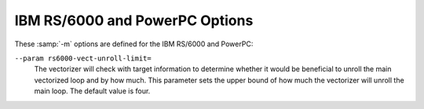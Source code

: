 ..
  Copyright 1988-2022 Free Software Foundation, Inc.
  This is part of the GCC manual.
  For copying conditions, see the copyright.rst file.

.. program:: IBM RS/6000 and PowerPC

.. _rs-6000-and-powerpc-options:

.. index:: RS/6000 and PowerPC Options

.. index:: IBM RS/6000 and PowerPC Options

IBM RS/6000 and PowerPC Options
^^^^^^^^^^^^^^^^^^^^^^^^^^^^^^^

These :samp:`-m` options are defined for the IBM RS/6000 and PowerPC:

.. option:: -mpowerpc-gpopt, -mno-powerpc-gpopt, -mpowerpc-gfxopt, -mno-powerpc-gfxopt, -mpowerpc64, -mno-powerpc64, -mmfcrf, -mno-mfcrf, -mpopcntb, -mno-popcntb, -mpopcntd, -mno-popcntd, -mfprnd, -mno-fprnd, -mcmpb, -mno-cmpb, -mhard-dfp, -mno-hard-dfp

  You use these options to specify which instructions are available on the
  processor you are using.  The default value of these options is
  determined when configuring GCC.  Specifying the
  :option:`-mcpu=cpu_type` overrides the specification of these
  options.  We recommend you use the :option:`-mcpu=cpu_type` option
  rather than the options listed above.

  Specifying :option:`-mpowerpc-gpopt` allows
  GCC to use the optional PowerPC architecture instructions in the
  General Purpose group, including floating-point square root.  Specifying
  :option:`-mpowerpc-gfxopt` allows GCC to
  use the optional PowerPC architecture instructions in the Graphics
  group, including floating-point select.

  The :option:`-mmfcrf` option allows GCC to generate the move from
  condition register field instruction implemented on the POWER4
  processor and other processors that support the PowerPC V2.01
  architecture.
  The :option:`-mpopcntb` option allows GCC to generate the popcount and
  double-precision FP reciprocal estimate instruction implemented on the
  POWER5 processor and other processors that support the PowerPC V2.02
  architecture.
  The :option:`-mpopcntd` option allows GCC to generate the popcount
  instruction implemented on the POWER7 processor and other processors
  that support the PowerPC V2.06 architecture.
  The :option:`-mfprnd` option allows GCC to generate the FP round to
  integer instructions implemented on the POWER5+ processor and other
  processors that support the PowerPC V2.03 architecture.
  The :option:`-mcmpb` option allows GCC to generate the compare bytes
  instruction implemented on the POWER6 processor and other processors
  that support the PowerPC V2.05 architecture.
  The :option:`-mhard-dfp` option allows GCC to generate the decimal
  floating-point instructions implemented on some POWER processors.

  The :option:`-mpowerpc64` option allows GCC to generate the additional
  64-bit instructions that are found in the full PowerPC64 architecture
  and to treat GPRs as 64-bit, doubleword quantities.  GCC defaults to
  :option:`-mno-powerpc64`.

.. option:: -mcpu={cpu_type}

  Set architecture type, register usage, and
  instruction scheduling parameters for machine type :samp:`{cpu_type}`.
  Supported values for :samp:`{cpu_type}` are :samp:`401`, :samp:`403`,
  :samp:`405`, :samp:`405fp`, :samp:`440`, :samp:`440fp`, :samp:`464`, :samp:`464fp`,
  :samp:`476`, :samp:`476fp`, :samp:`505`, :samp:`601`, :samp:`602`, :samp:`603`,
  :samp:`603e`, :samp:`604`, :samp:`604e`, :samp:`620`, :samp:`630`, :samp:`740`,
  :samp:`7400`, :samp:`7450`, :samp:`750`, :samp:`801`, :samp:`821`, :samp:`823`,
  :samp:`860`, :samp:`970`, :samp:`8540`, :samp:`a2`, :samp:`e300c2`,
  :samp:`e300c3`, :samp:`e500mc`, :samp:`e500mc64`, :samp:`e5500`,
  :samp:`e6500`, :samp:`ec603e`, :samp:`G3`, :samp:`G4`, :samp:`G5`,
  :samp:`titan`, :samp:`power3`, :samp:`power4`, :samp:`power5`, :samp:`power5+`,
  :samp:`power6`, :samp:`power6x`, :samp:`power7`, :samp:`power8`,
  :samp:`power9`, :samp:`power10`, :samp:`powerpc`, :samp:`powerpc64`,
  :samp:`powerpc64le`, :samp:`rs64`, and :samp:`native`.

  :option:`-mcpu=powerpc`, :option:`-mcpu=powerpc64`, and
  :option:`-mcpu=powerpc64le` specify pure 32-bit PowerPC (either
  endian), 64-bit big endian PowerPC and 64-bit little endian PowerPC
  architecture machine types, with an appropriate, generic processor
  model assumed for scheduling purposes.

  Specifying :samp:`native` as cpu type detects and selects the
  architecture option that corresponds to the host processor of the
  system performing the compilation.
  :option:`-mcpu=native` has no effect if GCC does not recognize the
  processor.

  The other options specify a specific processor.  Code generated under
  those options runs best on that processor, and may not run at all on
  others.

  The :option:`-mcpu` options automatically enable or disable the
  following options:

  :option:`-maltivec`  :option:`-mfprnd`  :option:`-mhard-float`  :option:`-mmfcrf`  :option:`-mmultiple` 
  :option:`-mpopcntb`  :option:`-mpopcntd`  :option:`-mpowerpc64` 
  :option:`-mpowerpc-gpopt`  :option:`-mpowerpc-gfxopt` 
  :option:`-mmulhw`  :option:`-mdlmzb`  :option:`-mmfpgpr`  :option:`-mvsx` 
  :option:`-mcrypto`  :option:`-mhtm`  :option:`-mpower8-fusion`  :option:`-mpower8-vector` 
  :option:`-mquad-memory`  :option:`-mquad-memory-atomic`  :option:`-mfloat128` 
  :option:`-mfloat128-hardware` :option:`-mprefixed` :option:`-mpcrel` :option:`-mmma` 
  :option:`-mrop-protect`
  The particular options set for any particular CPU varies between
  compiler versions, depending on what setting seems to produce optimal
  code for that CPU; it doesn't necessarily reflect the actual hardware's
  capabilities.  If you wish to set an individual option to a particular
  value, you may specify it after the :option:`-mcpu` option, like
  :option:`-mcpu=970 -mno-altivec`.

  On AIX, the :option:`-maltivec` and :option:`-mpowerpc64` options are
  not enabled or disabled by the :option:`-mcpu` option at present because
  AIX does not have full support for these options.  You may still
  enable or disable them individually if you're sure it'll work in your
  environment.

.. option:: -mtune={cpu_type}

  Set the instruction scheduling parameters for machine type
  :samp:`{cpu_type}`, but do not set the architecture type or register usage,
  as :option:`-mcpu=cpu_type` does.  The same
  values for :samp:`{cpu_type}` are used for :option:`-mtune` as for
  :option:`-mcpu`.  If both are specified, the code generated uses the
  architecture and registers set by :option:`-mcpu`, but the
  scheduling parameters set by :option:`-mtune`.

.. option:: -mcmodel=small

  Generate PowerPC64 code for the small model: The TOC is limited to
  64k.

.. option:: -mcmodel=medium

  Generate PowerPC64 code for the medium model: The TOC and other static
  data may be up to a total of 4G in size.  This is the default for 64-bit
  Linux.

.. option:: -mcmodel=large

  Generate PowerPC64 code for the large model: The TOC may be up to 4G
  in size.  Other data and code is only limited by the 64-bit address
  space.

.. option:: -maltivec, -mno-altivec

  Generate code that uses (does not use) AltiVec instructions, and also
  enable the use of built-in functions that allow more direct access to
  the AltiVec instruction set.  You may also need to set
  :option:`-mabi=altivec` to adjust the current ABI with AltiVec ABI
  enhancements.

  When :option:`-maltivec` is used, the element order for AltiVec intrinsics
  such as ``vec_splat``, ``vec_extract``, and ``vec_insert`` 
  match array element order corresponding to the endianness of the
  target.  That is, element zero identifies the leftmost element in a
  vector register when targeting a big-endian platform, and identifies
  the rightmost element in a vector register when targeting a
  little-endian platform.

.. option:: -mvrsave, -mno-vrsave

  Generate VRSAVE instructions when generating AltiVec code.

.. option:: -msecure-plt

  Generate code that allows :command:`ld` and :command:`ld.so`
  to build executables and shared
  libraries with non-executable ``.plt`` and ``.got`` sections.
  This is a PowerPC
  32-bit SYSV ABI option.

.. option:: -mbss-plt

  Generate code that uses a BSS ``.plt`` section that :command:`ld.so`
  fills in, and
  requires ``.plt`` and ``.got``
  sections that are both writable and executable.
  This is a PowerPC 32-bit SYSV ABI option.

.. option:: -misel, -mno-isel

  This switch enables or disables the generation of ISEL instructions.

.. option:: -mvsx, -mno-vsx

  Generate code that uses (does not use) vector/scalar (VSX)
  instructions, and also enable the use of built-in functions that allow
  more direct access to the VSX instruction set.

.. option:: -mcrypto, -mno-crypto

  Enable the use (disable) of the built-in functions that allow direct
  access to the cryptographic instructions that were added in version
  2.07 of the PowerPC ISA.

.. option:: -mhtm, -mno-htm

  Enable (disable) the use of the built-in functions that allow direct
  access to the Hardware Transactional Memory (HTM) instructions that
  were added in version 2.07 of the PowerPC ISA.

.. option:: -mpower8-fusion, -mno-power8-fusion

  Generate code that keeps (does not keeps) some integer operations
  adjacent so that the instructions can be fused together on power8 and
  later processors.

.. option:: -mpower8-vector, -mno-power8-vector

  Generate code that uses (does not use) the vector and scalar
  instructions that were added in version 2.07 of the PowerPC ISA.  Also
  enable the use of built-in functions that allow more direct access to
  the vector instructions.

.. option:: -mquad-memory, -mno-quad-memory

  Generate code that uses (does not use) the non-atomic quad word memory
  instructions.  The :option:`-mquad-memory` option requires use of
  64-bit mode.

.. option:: -mquad-memory-atomic, -mno-quad-memory-atomic

  Generate code that uses (does not use) the atomic quad word memory
  instructions.  The :option:`-mquad-memory-atomic` option requires use of
  64-bit mode.

.. option:: -mfloat128, -mno-float128

  Enable/disable the :samp:`{__float128}` keyword for IEEE 128-bit floating point
  and use either software emulation for IEEE 128-bit floating point or
  hardware instructions.

  The VSX instruction set (:option:`-mvsx`) must be enabled to use the IEEE
  128-bit floating point support.  The IEEE 128-bit floating point is only
  supported on Linux.

  The default for :option:`-mfloat128` is enabled on PowerPC Linux
  systems using the VSX instruction set, and disabled on other systems.

  If you use the ISA 3.0 instruction set (:option:`-mpower9-vector` or
  :option:`-mcpu=power9`) on a 64-bit system, the IEEE 128-bit floating
  point support will also enable the generation of ISA 3.0 IEEE 128-bit
  floating point instructions.  Otherwise, if you do not specify to
  generate ISA 3.0 instructions or you are targeting a 32-bit big endian
  system, IEEE 128-bit floating point will be done with software
  emulation.

.. option:: -mfloat128-hardware, -mno-float128-hardware

  Enable/disable using ISA 3.0 hardware instructions to support the
  :samp:`{__float128}` data type.

  The default for :option:`-mfloat128-hardware` is enabled on PowerPC
  Linux systems using the ISA 3.0 instruction set, and disabled on other
  systems.

.. option:: -m32, -m64

  Generate code for 32-bit or 64-bit environments of Darwin and SVR4
  targets (including GNU/Linux).  The 32-bit environment sets int, long
  and pointer to 32 bits and generates code that runs on any PowerPC
  variant.  The 64-bit environment sets int to 32 bits and long and
  pointer to 64 bits, and generates code for PowerPC64, as for
  :option:`-mpowerpc64`.

.. option:: -mfull-toc, -mno-fp-in-toc, -mno-sum-in-toc, -mminimal-toc

  Modify generation of the TOC (Table Of Contents), which is created for
  every executable file.  The :option:`-mfull-toc` option is selected by
  default.  In that case, GCC allocates at least one TOC entry for
  each unique non-automatic variable reference in your program.  GCC
  also places floating-point constants in the TOC.  However, only
  16,384 entries are available in the TOC.

  If you receive a linker error message that saying you have overflowed
  the available TOC space, you can reduce the amount of TOC space used
  with the :option:`-mno-fp-in-toc` and :option:`-mno-sum-in-toc` options.
  :option:`-mno-fp-in-toc` prevents GCC from putting floating-point
  constants in the TOC and :option:`-mno-sum-in-toc` forces GCC to
  generate code to calculate the sum of an address and a constant at
  run time instead of putting that sum into the TOC.  You may specify one
  or both of these options.  Each causes GCC to produce very slightly
  slower and larger code at the expense of conserving TOC space.

  If you still run out of space in the TOC even when you specify both of
  these options, specify :option:`-mminimal-toc` instead.  This option causes
  GCC to make only one TOC entry for every file.  When you specify this
  option, GCC produces code that is slower and larger but which
  uses extremely little TOC space.  You may wish to use this option
  only on files that contain less frequently-executed code.

.. option:: -maix64, -maix32

  Enable 64-bit AIX ABI and calling convention: 64-bit pointers, 64-bit
  ``long`` type, and the infrastructure needed to support them.
  Specifying :option:`-maix64` implies :option:`-mpowerpc64`,
  while :option:`-maix32` disables the 64-bit ABI and
  implies :option:`-mno-powerpc64`.  GCC defaults to :option:`-maix32`.

.. option:: -mxl-compat, -mno-xl-compat

  Produce code that conforms more closely to IBM XL compiler semantics
  when using AIX-compatible ABI.  Pass floating-point arguments to
  prototyped functions beyond the register save area (RSA) on the stack
  in addition to argument FPRs.  Do not assume that most significant
  double in 128-bit long double value is properly rounded when comparing
  values and converting to double.  Use XL symbol names for long double
  support routines.

  The AIX calling convention was extended but not initially documented to
  handle an obscure K&R C case of calling a function that takes the
  address of its arguments with fewer arguments than declared.  IBM XL
  compilers access floating-point arguments that do not fit in the
  RSA from the stack when a subroutine is compiled without
  optimization.  Because always storing floating-point arguments on the
  stack is inefficient and rarely needed, this option is not enabled by
  default and only is necessary when calling subroutines compiled by IBM
  XL compilers without optimization.

.. option:: -mpe

  Support :dfn:`IBM RS/6000 SP` :dfn:`Parallel Environment` (PE).  Link an
  application written to use message passing with special startup code to
  enable the application to run.  The system must have PE installed in the
  standard location (:samp:`/usr/lpp/ppe.poe/`), or the :samp:`specs` file
  must be overridden with the :option:`-specs=` option to specify the
  appropriate directory location.  The Parallel Environment does not
  support threads, so the :option:`-mpe` option and the :option:`-pthread`
  option are incompatible.

.. option:: -malign-natural, -malign-power

  On AIX, 32-bit Darwin, and 64-bit PowerPC GNU/Linux, the option
  :option:`-malign-natural` overrides the ABI-defined alignment of larger
  types, such as floating-point doubles, on their natural size-based boundary.
  The option :option:`-malign-power` instructs GCC to follow the ABI-specified
  alignment rules.  GCC defaults to the standard alignment defined in the ABI.

  On 64-bit Darwin, natural alignment is the default, and :option:`-malign-power`
  is not supported.

.. option:: -msoft-float, -mhard-float

  Generate code that does not use (uses) the floating-point register set.
  Software floating-point emulation is provided if you use the
  :option:`-msoft-float` option, and pass the option to GCC when linking.

.. option:: -mmultiple, -mno-multiple

  Generate code that uses (does not use) the load multiple word
  instructions and the store multiple word instructions.  These
  instructions are generated by default on POWER systems, and not
  generated on PowerPC systems.  Do not use :option:`-mmultiple` on little-endian
  PowerPC systems, since those instructions do not work when the
  processor is in little-endian mode.  The exceptions are PPC740 and
  PPC750 which permit these instructions in little-endian mode.

.. option:: -mupdate, -mno-update

  Generate code that uses (does not use) the load or store instructions
  that update the base register to the address of the calculated memory
  location.  These instructions are generated by default.  If you use
  :option:`-mno-update`, there is a small window between the time that the
  stack pointer is updated and the address of the previous frame is
  stored, which means code that walks the stack frame across interrupts or
  signals may get corrupted data.

.. option:: -mavoid-indexed-addresses, -mno-avoid-indexed-addresses

  Generate code that tries to avoid (not avoid) the use of indexed load
  or store instructions. These instructions can incur a performance
  penalty on Power6 processors in certain situations, such as when
  stepping through large arrays that cross a 16M boundary.  This option
  is enabled by default when targeting Power6 and disabled otherwise.

.. option:: -mfused-madd, -mno-fused-madd

  Generate code that uses (does not use) the floating-point multiply and
  accumulate instructions.  These instructions are generated by default
  if hardware floating point is used.  The machine-dependent
  :option:`-mfused-madd` option is now mapped to the machine-independent
  :option:`-ffp-contract=fast` option, and :option:`-mno-fused-madd` is
  mapped to :option:`-ffp-contract=off`.

.. option:: -mmulhw, -mno-mulhw

  Generate code that uses (does not use) the half-word multiply and
  multiply-accumulate instructions on the IBM 405, 440, 464 and 476 processors.
  These instructions are generated by default when targeting those
  processors.

.. option:: -mdlmzb, -mno-dlmzb

  Generate code that uses (does not use) the string-search :samp:`dlmzb`
  instruction on the IBM 405, 440, 464 and 476 processors.  This instruction is
  generated by default when targeting those processors.

.. option:: -mno-bit-align, -mbit-align

  On System V.4 and embedded PowerPC systems do not (do) force structures
  and unions that contain bit-fields to be aligned to the base type of the
  bit-field.

  For example, by default a structure containing nothing but 8
  ``unsigned`` bit-fields of length 1 is aligned to a 4-byte
  boundary and has a size of 4 bytes.  By using :option:`-mno-bit-align`,
  the structure is aligned to a 1-byte boundary and is 1 byte in
  size.

.. option:: -mno-strict-align, -mstrict-align

  On System V.4 and embedded PowerPC systems do not (do) assume that
  unaligned memory references are handled by the system.

.. option:: -mrelocatable, -mno-relocatable

  Generate code that allows (does not allow) a static executable to be
  relocated to a different address at run time.  A simple embedded
  PowerPC system loader should relocate the entire contents of
  ``.got2`` and 4-byte locations listed in the ``.fixup`` section,
  a table of 32-bit addresses generated by this option.  For this to
  work, all objects linked together must be compiled with
  :option:`-mrelocatable` or :option:`-mrelocatable-lib`.
  :option:`-mrelocatable` code aligns the stack to an 8-byte boundary.

.. option:: -mrelocatable-lib, -mno-relocatable-lib

  Like :option:`-mrelocatable`, :option:`-mrelocatable-lib` generates a
  ``.fixup`` section to allow static executables to be relocated at
  run time, but :option:`-mrelocatable-lib` does not use the smaller stack
  alignment of :option:`-mrelocatable`.  Objects compiled with
  :option:`-mrelocatable-lib` may be linked with objects compiled with
  any combination of the :option:`-mrelocatable` options.

.. option:: -mno-toc, -mtoc

  On System V.4 and embedded PowerPC systems do not (do) assume that
  register 2 contains a pointer to a global area pointing to the addresses
  used in the program.

.. option:: -mlittle, -mlittle-endian

  On System V.4 and embedded PowerPC systems compile code for the
  processor in little-endian mode.  The :option:`-mlittle-endian` option is
  the same as :option:`-mlittle`.

.. option:: -mbig, -mbig-endian

  On System V.4 and embedded PowerPC systems compile code for the
  processor in big-endian mode.  The :option:`-mbig-endian` option is
  the same as :option:`-mbig`.

.. option:: -mdynamic-no-pic

  On Darwin and Mac OS X systems, compile code so that it is not
  relocatable, but that its external references are relocatable.  The
  resulting code is suitable for applications, but not shared
  libraries.

.. option:: -msingle-pic-base

  Treat the register used for PIC addressing as read-only, rather than
  loading it in the prologue for each function.  The runtime system is
  responsible for initializing this register with an appropriate value
  before execution begins.

.. option:: -mprioritize-restricted-insns={priority}

  This option controls the priority that is assigned to
  dispatch-slot restricted instructions during the second scheduling
  pass.  The argument :samp:`{priority}` takes the value :samp:`0`, :samp:`1`,
  or :samp:`2` to assign no, highest, or second-highest (respectively) 
  priority to dispatch-slot restricted
  instructions.

.. option:: -msched-costly-dep={dependence_type}

  This option controls which dependences are considered costly
  by the target during instruction scheduling.  The argument
  :samp:`{dependence_type}` takes one of the following values:

  no
    No dependence is costly.

  all
    All dependences are costly.

  true_store_to_load
    A true dependence from store to load is costly.

  store_to_load
    Any dependence from store to load is costly.

  number
    Any dependence for which the latency is greater than or equal to 
    :samp:`{number}` is costly.

.. option:: -minsert-sched-nops={scheme}

  This option controls which NOP insertion scheme is used during
  the second scheduling pass.  The argument :samp:`{scheme}` takes one of the
  following values:

  no
    Don't insert NOPs.

  pad
    Pad with NOPs any dispatch group that has vacant issue slots,
    according to the scheduler's grouping.

  regroup_exact
    Insert NOPs to force costly dependent insns into
    separate groups.  Insert exactly as many NOPs as needed to force an insn
    to a new group, according to the estimated processor grouping.

  number
    Insert NOPs to force costly dependent insns into
    separate groups.  Insert :samp:`{number}` NOPs to force an insn to a new group.

.. option:: -mcall-sysv

  On System V.4 and embedded PowerPC systems compile code using calling
  conventions that adhere to the March 1995 draft of the System V
  Application Binary Interface, PowerPC processor supplement.  This is the
  default unless you configured GCC using :samp:`powerpc-*-eabiaix`.

.. option:: -mcall-sysv-eabi, -mcall-eabi

  Specify both :option:`-mcall-sysv` and :option:`-meabi` options.

.. option:: -mcall-sysv-noeabi

  Specify both :option:`-mcall-sysv` and :option:`-mno-eabi` options.

.. option:: -mcall-aixdesc

  On System V.4 and embedded PowerPC systems compile code for the AIX
  operating system.

.. option:: -mcall-linux

  On System V.4 and embedded PowerPC systems compile code for the
  Linux-based GNU system.

.. option:: -mcall-freebsd

  On System V.4 and embedded PowerPC systems compile code for the
  FreeBSD operating system.

.. option:: -mcall-netbsd

  On System V.4 and embedded PowerPC systems compile code for the
  NetBSD operating system.

.. option:: -mcall-openbsd

  On System V.4 and embedded PowerPC systems compile code for the
  OpenBSD operating system.

.. option:: -mtraceback={traceback_type}

  Select the type of traceback table. Valid values for :samp:`{traceback_type}`
  are :samp:`full`, :samp:`part`, and :samp:`no`.

.. option:: -maix-struct-return

  Return all structures in memory (as specified by the AIX ABI).

.. option:: -msvr4-struct-return

  Return structures smaller than 8 bytes in registers (as specified by the
  SVR4 ABI).

.. option:: -mabi={abi-type}

  Extend the current ABI with a particular extension, or remove such extension.
  Valid values are: :samp:`altivec`, :samp:`no-altivec`,
  :samp:`ibmlongdouble`, :samp:`ieeelongdouble`,
  :samp:`elfv1`, :samp:`elfv2`,
  and for AIX: :samp:`vec-extabi`, :samp:`vec-default`.

.. option:: -mabi=ibmlongdouble

  Change the current ABI to use IBM extended-precision long double.
  This is not likely to work if your system defaults to using IEEE
  extended-precision long double.  If you change the long double type
  from IEEE extended-precision, the compiler will issue a warning unless
  you use the :option:`-Wno-psabi` option.  Requires :option:`-mlong-double-128`
  to be enabled.

.. option:: -mabi=ieeelongdouble

  Change the current ABI to use IEEE extended-precision long double.
  This is not likely to work if your system defaults to using IBM
  extended-precision long double.  If you change the long double type
  from IBM extended-precision, the compiler will issue a warning unless
  you use the :option:`-Wno-psabi` option.  Requires :option:`-mlong-double-128`
  to be enabled.

.. option:: -mabi=elfv1

  Change the current ABI to use the ELFv1 ABI.
  This is the default ABI for big-endian PowerPC 64-bit Linux.
  Overriding the default ABI requires special system support and is
  likely to fail in spectacular ways.

.. option:: -mabi=elfv2

  Change the current ABI to use the ELFv2 ABI.
  This is the default ABI for little-endian PowerPC 64-bit Linux.
  Overriding the default ABI requires special system support and is
  likely to fail in spectacular ways.

.. option:: -mgnu-attribute, -mno-gnu-attribute

  Emit .gnu_attribute assembly directives to set tag/value pairs in a
  .gnu.attributes section that specify ABI variations in function
  parameters or return values.

.. option:: -mprototype, -mno-prototype

  On System V.4 and embedded PowerPC systems assume that all calls to
  variable argument functions are properly prototyped.  Otherwise, the
  compiler must insert an instruction before every non-prototyped call to
  set or clear bit 6 of the condition code register (``CR``) to
  indicate whether floating-point values are passed in the floating-point
  registers in case the function takes variable arguments.  With
  :option:`-mprototype`, only calls to prototyped variable argument functions
  set or clear the bit.

.. option:: -msim

  On embedded PowerPC systems, assume that the startup module is called
  :samp:`sim-crt0.o` and that the standard C libraries are :samp:`libsim.a` and
  :samp:`libc.a`.  This is the default for :samp:`powerpc-*-eabisim`
  configurations.

.. option:: -mmvme

  On embedded PowerPC systems, assume that the startup module is called
  :samp:`crt0.o` and the standard C libraries are :samp:`libmvme.a` and
  :samp:`libc.a`.

.. option:: -mads

  On embedded PowerPC systems, assume that the startup module is called
  :samp:`crt0.o` and the standard C libraries are :samp:`libads.a` and
  :samp:`libc.a`.

.. option:: -myellowknife

  On embedded PowerPC systems, assume that the startup module is called
  :samp:`crt0.o` and the standard C libraries are :samp:`libyk.a` and
  :samp:`libc.a`.

.. option:: -mvxworks

  On System V.4 and embedded PowerPC systems, specify that you are
  compiling for a VxWorks system.

.. option:: -memb

  On embedded PowerPC systems, set the ``PPC_EMB`` bit in the ELF flags
  header to indicate that :samp:`eabi` extended relocations are used.

.. option:: -meabi, -mno-eabi

  On System V.4 and embedded PowerPC systems do (do not) adhere to the
  Embedded Applications Binary Interface (EABI), which is a set of
  modifications to the System V.4 specifications.  Selecting :option:`-meabi`
  means that the stack is aligned to an 8-byte boundary, a function
  ``__eabi`` is called from ``main`` to set up the EABI
  environment, and the :option:`-msdata` option can use both ``r2`` and
  ``r13`` to point to two separate small data areas.  Selecting
  :option:`-mno-eabi` means that the stack is aligned to a 16-byte boundary,
  no EABI initialization function is called from ``main``, and the
  :option:`-msdata` option only uses ``r13`` to point to a single
  small data area.  The :option:`-meabi` option is on by default if you
  configured GCC using one of the :samp:`powerpc*-*-eabi*` options.

.. option:: -msdata=eabi

  On System V.4 and embedded PowerPC systems, put small initialized
  ``const`` global and static data in the ``.sdata2`` section, which
  is pointed to by register ``r2``.  Put small initialized
  non- ``const`` global and static data in the ``.sdata`` section,
  which is pointed to by register ``r13``.  Put small uninitialized
  global and static data in the ``.sbss`` section, which is adjacent to
  the ``.sdata`` section.  The :option:`-msdata=eabi` option is
  incompatible with the :option:`-mrelocatable` option.  The
  :option:`-msdata=eabi` option also sets the :option:`-memb` option.

.. option:: -msdata=sysv

  On System V.4 and embedded PowerPC systems, put small global and static
  data in the ``.sdata`` section, which is pointed to by register
  ``r13``.  Put small uninitialized global and static data in the
  ``.sbss`` section, which is adjacent to the ``.sdata`` section.
  The :option:`-msdata=sysv` option is incompatible with the
  :option:`-mrelocatable` option.

.. option:: -msdata=default

  On System V.4 and embedded PowerPC systems, if :option:`-meabi` is used,
  compile code the same as :option:`-msdata=eabi`, otherwise compile code the
  same as :option:`-msdata=sysv`.

.. option:: -msdata=data

  On System V.4 and embedded PowerPC systems, put small global
  data in the ``.sdata`` section.  Put small uninitialized global
  data in the ``.sbss`` section.  Do not use register ``r13``
  to address small data however.  This is the default behavior unless
  other :option:`-msdata` options are used.

.. option:: -msdata=none

  On embedded PowerPC systems, put all initialized global and static data
  in the ``.data`` section, and all uninitialized data in the
  ``.bss`` section.

.. option:: -mreadonly-in-sdata

  Put read-only objects in the ``.sdata`` section as well.  This is the
  default.

.. option:: -mno-readonly-in-sdata

  Default setting; overrides :option:`-mreadonly-in-sdata`.

.. option:: -mblock-move-inline-limit={num}

  Inline all block moves (such as calls to ``memcpy`` or structure
  copies) less than or equal to :samp:`{num}` bytes.  The minimum value for
  :samp:`{num}` is 32 bytes on 32-bit targets and 64 bytes on 64-bit
  targets.  The default value is target-specific.

.. option:: -mblock-compare-inline-limit={num}

  Generate non-looping inline code for all block compares (such as calls
  to ``memcmp`` or structure compares) less than or equal to :samp:`{num}`
  bytes. If :samp:`{num}` is 0, all inline expansion (non-loop and loop) of
  block compare is disabled. The default value is target-specific.

.. option:: -mblock-compare-inline-loop-limit={num}

  Generate an inline expansion using loop code for all block compares that
  are less than or equal to :samp:`{num}` bytes, but greater than the limit
  for non-loop inline block compare expansion. If the block length is not
  constant, at most :samp:`{num}` bytes will be compared before ``memcmp``
  is called to compare the remainder of the block. The default value is
  target-specific.

.. option:: -mstring-compare-inline-limit={num}

  Compare at most :samp:`{num}` string bytes with inline code.
  If the difference or end of string is not found at the
  end of the inline compare a call to ``strcmp`` or ``strncmp`` will
  take care of the rest of the comparison. The default is 64 bytes.

.. index:: smaller data references (PowerPC)

.. index:: .sdata/.sdata2 references (PowerPC)

.. option:: -G {num}

  On embedded PowerPC systems, put global and static items less than or
  equal to :samp:`{num}` bytes into the small data or BSS sections instead of
  the normal data or BSS section.  By default, :samp:`{num}` is 8.  The
  :option:`-G num` switch is also passed to the linker.
  All modules should be compiled with the same :option:`-G num` value.

.. option:: -mregnames, -mno-regnames

  On System V.4 and embedded PowerPC systems do (do not) emit register
  names in the assembly language output using symbolic forms.

.. option:: -mlongcall, -mno-longcall

  By default assume that all calls are far away so that a longer and more
  expensive calling sequence is required.  This is required for calls
  farther than 32 megabytes (33,554,432 bytes) from the current location.
  A short call is generated if the compiler knows
  the call cannot be that far away.  This setting can be overridden by
  the ``shortcall`` function attribute, or by ``#pragma
  longcall(0)``.

  Some linkers are capable of detecting out-of-range calls and generating
  glue code on the fly.  On these systems, long calls are unnecessary and
  generate slower code.  As of this writing, the AIX linker can do this,
  as can the GNU linker for PowerPC/64.  It is planned to add this feature
  to the GNU linker for 32-bit PowerPC systems as well.

  On PowerPC64 ELFv2 and 32-bit PowerPC systems with newer GNU linkers,
  GCC can generate long calls using an inline PLT call sequence (see
  :option:`-mpltseq`).  PowerPC with :option:`-mbss-plt` and PowerPC64
  ELFv1 (big-endian) do not support inline PLT calls.

  On Darwin/PPC systems, ``#pragma longcall`` generates ``jbsr
  callee, L42``, plus a :dfn:`branch island` (glue code).  The two target
  addresses represent the callee and the branch island.  The
  Darwin/PPC linker prefers the first address and generates a ``bl
  callee`` if the PPC ``bl`` instruction reaches the callee directly;
  otherwise, the linker generates ``bl L42`` to call the branch
  island.  The branch island is appended to the body of the
  calling function; it computes the full 32-bit address of the callee
  and jumps to it.

  On Mach-O (Darwin) systems, this option directs the compiler emit to
  the glue for every direct call, and the Darwin linker decides whether
  to use or discard it.

  In the future, GCC may ignore all longcall specifications
  when the linker is known to generate glue.

.. option:: -mpltseq, -mno-pltseq

  Implement (do not implement) -fno-plt and long calls using an inline
  PLT call sequence that supports lazy linking and long calls to
  functions in dlopen'd shared libraries.  Inline PLT calls are only
  supported on PowerPC64 ELFv2 and 32-bit PowerPC systems with newer GNU
  linkers, and are enabled by default if the support is detected when
  configuring GCC, and, in the case of 32-bit PowerPC, if GCC is
  configured with :option:`--enable-secureplt`.  :option:`-mpltseq` code
  and :option:`-mbss-plt` 32-bit PowerPC relocatable objects may not be
  linked together.

.. option:: -mtls-markers, -mno-tls-markers

  Mark (do not mark) calls to ``__tls_get_addr`` with a relocation
  specifying the function argument.  The relocation allows the linker to
  reliably associate function call with argument setup instructions for
  TLS optimization, which in turn allows GCC to better schedule the
  sequence.

.. option:: -mrecip, -mno-recip

  This option enables use of the reciprocal estimate and
  reciprocal square root estimate instructions with additional
  Newton-Raphson steps to increase precision instead of doing a divide or
  square root and divide for floating-point arguments.  You should use
  the :option:`-ffast-math` option when using :option:`-mrecip` (or at
  least :option:`-funsafe-math-optimizations`,
  :option:`-ffinite-math-only`, :option:`-freciprocal-math` and
  :option:`-fno-trapping-math`).  Note that while the throughput of the
  sequence is generally higher than the throughput of the non-reciprocal
  instruction, the precision of the sequence can be decreased by up to 2
  ulp (i.e. the inverse of 1.0 equals 0.99999994) for reciprocal square
  roots.

.. option:: -mrecip={opt}

  This option controls which reciprocal estimate instructions
  may be used.  :samp:`{opt}` is a comma-separated list of options, which may
  be preceded by a ``!`` to invert the option:

  :samp:`all`
    Enable all estimate instructions.

  :samp:`default`
    Enable the default instructions, equivalent to :option:`-mrecip`.

  :samp:`none`
    Disable all estimate instructions, equivalent to :option:`-mno-recip`.

  :samp:`div`
    Enable the reciprocal approximation instructions for both 
    single and double precision.

  :samp:`divf`
    Enable the single-precision reciprocal approximation instructions.

  :samp:`divd`
    Enable the double-precision reciprocal approximation instructions.

  :samp:`rsqrt`
    Enable the reciprocal square root approximation instructions for both
    single and double precision.

  :samp:`rsqrtf`
    Enable the single-precision reciprocal square root approximation instructions.

  :samp:`rsqrtd`
    Enable the double-precision reciprocal square root approximation instructions.

    So, for example, :option:`-mrecip=all,!rsqrtd` enables
  all of the reciprocal estimate instructions, except for the
  ``FRSQRTE``, ``XSRSQRTEDP``, and ``XVRSQRTEDP`` instructions
  which handle the double-precision reciprocal square root calculations.

.. option:: -mrecip-precision, -mno-recip-precision

  Assume (do not assume) that the reciprocal estimate instructions
  provide higher-precision estimates than is mandated by the PowerPC
  ABI.  Selecting :option:`-mcpu=power6`, :option:`-mcpu=power7` or
  :option:`-mcpu=power8` automatically selects :option:`-mrecip-precision`.
  The double-precision square root estimate instructions are not generated by
  default on low-precision machines, since they do not provide an
  estimate that converges after three steps.

.. option:: -mveclibabi={type}

  Specifies the ABI type to use for vectorizing intrinsics using an
  external library.  The only type supported at present is :samp:`mass`,
  which specifies to use IBM's Mathematical Acceleration Subsystem
  (MASS) libraries for vectorizing intrinsics using external libraries.
  GCC currently emits calls to ``acosd2``, ``acosf4``,
  ``acoshd2``, ``acoshf4``, ``asind2``, ``asinf4``,
  ``asinhd2``, ``asinhf4``, ``atan2d2``, ``atan2f4``,
  ``atand2``, ``atanf4``, ``atanhd2``, ``atanhf4``,
  ``cbrtd2``, ``cbrtf4``, ``cosd2``, ``cosf4``,
  ``coshd2``, ``coshf4``, ``erfcd2``, ``erfcf4``,
  ``erfd2``, ``erff4``, ``exp2d2``, ``exp2f4``,
  ``expd2``, ``expf4``, ``expm1d2``, ``expm1f4``,
  ``hypotd2``, ``hypotf4``, ``lgammad2``, ``lgammaf4``,
  ``log10d2``, ``log10f4``, ``log1pd2``, ``log1pf4``,
  ``log2d2``, ``log2f4``, ``logd2``, ``logf4``,
  ``powd2``, ``powf4``, ``sind2``, ``sinf4``, ``sinhd2``,
  ``sinhf4``, ``sqrtd2``, ``sqrtf4``, ``tand2``,
  ``tanf4``, ``tanhd2``, and ``tanhf4`` when generating code
  for power7.  Both :option:`-ftree-vectorize` and
  :option:`-funsafe-math-optimizations` must also be enabled.  The MASS
  libraries must be specified at link time.

.. option:: -mfriz, -mno-friz

  Generate (do not generate) the ``friz`` instruction when the
  :option:`-funsafe-math-optimizations` option is used to optimize
  rounding of floating-point values to 64-bit integer and back to floating
  point.  The ``friz`` instruction does not return the same value if
  the floating-point number is too large to fit in an integer.

.. option:: -mpointers-to-nested-functions, -mno-pointers-to-nested-functions

  Generate (do not generate) code to load up the static chain register
  (``r11``) when calling through a pointer on AIX and 64-bit Linux
  systems where a function pointer points to a 3-word descriptor giving
  the function address, TOC value to be loaded in register ``r2``, and
  static chain value to be loaded in register ``r11``.  The
  :option:`-mpointers-to-nested-functions` is on by default.  You cannot
  call through pointers to nested functions or pointers
  to functions compiled in other languages that use the static chain if
  you use :option:`-mno-pointers-to-nested-functions`.

.. option:: -msave-toc-indirect, -mno-save-toc-indirect

  Generate (do not generate) code to save the TOC value in the reserved
  stack location in the function prologue if the function calls through
  a pointer on AIX and 64-bit Linux systems.  If the TOC value is not
  saved in the prologue, it is saved just before the call through the
  pointer.  The :option:`-mno-save-toc-indirect` option is the default.

.. option:: -mcompat-align-parm, -mno-compat-align-parm

  Generate (do not generate) code to pass structure parameters with a
  maximum alignment of 64 bits, for compatibility with older versions
  of GCC.

  Older versions of GCC (prior to 4.9.0) incorrectly did not align a
  structure parameter on a 128-bit boundary when that structure contained
  a member requiring 128-bit alignment.  This is corrected in more
  recent versions of GCC.  This option may be used to generate code
  that is compatible with functions compiled with older versions of
  GCC.

  The :option:`-mno-compat-align-parm` option is the default.

.. option:: -mstack-protector-guard={guard}

  Generate stack protection code using canary at :samp:`{guard}`.  Supported
  locations are :samp:`global` for global canary or :samp:`tls` for per-thread
  canary in the TLS block (the default with GNU libc version 2.4 or later).

  With the latter choice the options
  :option:`-mstack-protector-guard-reg=reg` and
  :option:`-mstack-protector-guard-offset=offset` furthermore specify
  which register to use as base register for reading the canary, and from what
  offset from that base register. The default for those is as specified in the
  relevant ABI.  :option:`-mstack-protector-guard-symbol=symbol` overrides
  the offset with a symbol reference to a canary in the TLS block.

.. option:: -mpcrel, -mno-pcrel

  Generate (do not generate) pc-relative addressing.  The :option:`-mpcrel`
  option requires that the medium code model (:option:`-mcmodel=medium`)
  and prefixed addressing (:option:`-mprefixed`) options are enabled.

.. option:: -mprefixed, -mno-prefixed

  Generate (do not generate) addressing modes using prefixed load and
  store instructions.  The :option:`-mprefixed` option requires that
  the option :option:`-mcpu=power10` (or later) is enabled.

.. option:: -mmma, -mno-mma

  Generate (do not generate) the MMA instructions.  The :option:`-mma`
  option requires that the option :option:`-mcpu=power10` (or later)
  is enabled.

.. option:: -mrop-protect, -mno-rop-protect

  Generate (do not generate) ROP protection instructions when the target
  processor supports them.  Currently this option disables the shrink-wrap
  optimization (:option:`-fshrink-wrap`).

.. option:: -mprivileged, -mno-privileged

  Generate (do not generate) code that will run in privileged state.

.. option:: -mblock-ops-unaligned-vsx, -mno-block-ops-unaligned-vsx

  Generate (do not generate) unaligned vsx loads and stores for
  inline expansion of ``memcpy`` and ``memmove``.

``--param rs6000-vect-unroll-limit=``
  The vectorizer will check with target information to determine whether it
  would be beneficial to unroll the main vectorized loop and by how much.  This
  parameter sets the upper bound of how much the vectorizer will unroll the main
  loop.  The default value is four.

